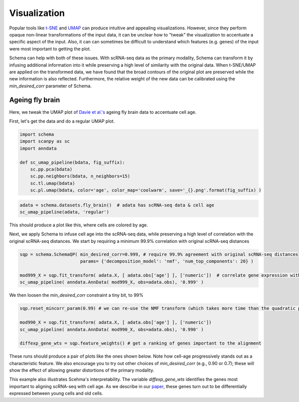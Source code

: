 Visualization
=============

Popular tools like `t-SNE`_ and `UMAP`_ can produce intuitive and appealing
visualizations. However, since they perform opaque non-linear transformations of
the input data, it can be unclear how to "tweak" the visualization to
accentuate a specific aspect of the input. Also, it can can sometimes
be difficult to understand which features (e.g. genes) of the input were most important to getting
the plot.

Schema can help with both of these issues. With scRNA-seq data as the primary
modality, Schema can transform it by infusing additional information into it
while preserving a high level of similarity with the original data. When
t-SNE/UMAP are applied on the transformed data, we have found that the
broad contours of the original plot are preserved while the new
information is also reflected. Furthermore, the relative weight of the new data
can be calibrated using the `min_desired_corr` parameter of Schema.

Ageing fly brain
~~~~~~~~~~~~~~~~

Here, we tweak the UMAP plot of `Davie et al.'s`_ ageing fly brain data to
accentuate cell age.

First, let's get the data and do a regular UMAP plot.

.. code-block:: Python

    import schema
    import scanpy as sc
    import anndata
    
    def sc_umap_pipeline(bdata, fig_suffix):
        sc.pp.pca(bdata)
	sc.pp.neighbors(bdata, n_neighbors=15)
	sc.tl.umap(bdata)
	sc.pl.umap(bdata, color='age', color_map='coolwarm', save='_{}.png'.format(fig_suffix) )

	
.. code-block:: Python
    
    adata = schema.datasets.fly_brain()  # adata has scRNA-seq data & cell age
    sc_umap_pipeline(adata, 'regular')

This should produce a plot like this, where cells are colored by age. 

.. image:: ../_static/umap_flybrain_regular_r3.png
   :width: 300

Next, we apply Schema to infuse cell age into the scRNA-seq data, while
preserving a high level of correlation with the original scRNA-seq
distances. We start by requiring a minimum 99.9% correlation with original
scRNA-seq distances

.. code-block:: Python

    sqp = schema.SchemaQP( min_desired_corr=0.999, # require 99.9% agreement with original scRNA-seq distances
		           params= {'decomposition_model': 'nmf', 'num_top_components': 20} )
		    
    mod999_X = sqp.fit_transform( adata.X, [ adata.obs['age'] ], ['numeric'])  # correlate gene expression with the age
    sc_umap_pipeline( anndata.AnnData( mod999_X, obs=adata.obs), '0.999' )

We then loosen the `min_desired_corr` constraint a tiny bit, to 99%

.. code-block:: Python
		
    sqp.reset_mincorr_param(0.99) # we can re-use the NMF transform (which takes more time than the quadratic program)
    
    mod990_X = sqp.fit_transform( adata.X, [ adata.obs['age'] ], ['numeric']) 
    sc_umap_pipeline( anndata.AnnData( mod990_X, obs=adata.obs), '0.990' )
    
    diffexp_gene_wts = sqp.feature_weights() # get a ranking of genes important to the alignment
    
These runs should produce a pair of plots like the ones shown below. Note
how cell-age progressively stands out as a characteristic feature. We also
encourage you to try out other choices of `min_desired_corr` (e.g., 0.90
or 0.7); these will show the effect of allowing greater distortions of the
primary modality.

.. image:: ../_static/umap_flybrain_schema0.999-0.99_r3.png
    :width: 620

This example also illustrates Scehma's interpretability. The variable
`diffexp_gene_wts` identifies the genes most important to aligning
scRNA-seq with cell age. As we describe in our `paper`_, these genes turn
out to be differentially expressed between young cells and old cells.




.. _Davie et al.'s: https://doi.org/10.1016/j.cell.2018.05.057
.. _paper: https://doi.org/10.1101/834549
.. _t-SNE: https://lvdmaaten.github.io/tsne/
.. _UMAP: https://umap-learn.readthedocs.io/en/latest/
